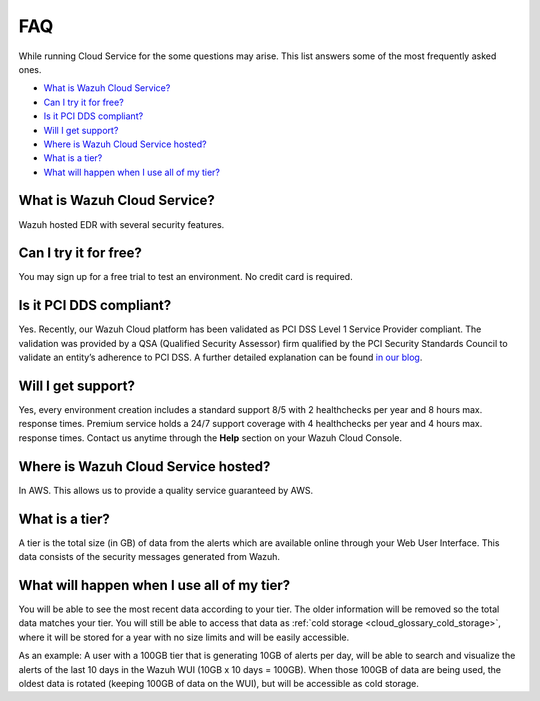 .. Copyright (C) 2020 Wazuh, Inc.

.. _cloud_getting_started_starting_faq:

FAQ
===

.. meta::
  :description: Learn about some FAQ while getting started. 

While running Cloud Service for the some questions may arise. This list answers some of the most frequently asked ones.


- `What is Wazuh Cloud Service?`_

- `Can I try it for free?`_

- `Is it PCI DDS compliant?`_

- `Will I get support?`_

- `Where is Wazuh Cloud Service hosted?`_

- `What is a tier?`_

- `What will happen when I use all of my tier?`_
  
  
What is Wazuh Cloud Service?
----------------------------

Wazuh hosted EDR with several security features.

Can I try it for free?
----------------------

You may sign up for a free trial to test an environment. No credit card is required.

Is it PCI DDS compliant?
------------------------

Yes. Recently, our Wazuh Cloud platform has been validated as PCI DSS Level 1 Service Provider compliant. The validation was provided by a QSA (Qualified Security Assessor) firm qualified by the PCI Security Standards Council to validate an entity’s adherence to PCI DSS. A further detailed explanation can be found `in our blog <https://wazuh.com/blog/wazuh-cloud-platform-achieves-pci-dss-compliance/>`_.

Will I get support?
-------------------

Yes, every environment creation includes a standard support 8/5 with 2 healthchecks per year and 8 hours max. response times. Premium service holds a 24/7 support coverage with 4 healthchecks per year and 4 hours max. response times. Contact us anytime through the **Help** section on your Wazuh Cloud Console.

Where is Wazuh Cloud Service hosted?
------------------------------------

In AWS. This allows us to provide a quality service guaranteed by AWS.

What is a tier?
---------------

A tier is the total size (in GB) of data from the alerts which are available online through your Web User Interface. This data consists of the security messages generated from Wazuh.


What will happen when I use all of my tier?
---------------------------------------------

You will be able to see the most recent data according to your tier. The older information will be removed so the total data matches your tier. You will still be able to access that data as :ref:`cold storage <cloud_glossary_cold_storage>`, where it will be stored for a year with no size limits and will be easily accessible.

As an example: A user with a 100GB tier that is generating 10GB of alerts per day, will be able to search and visualize the alerts of the last 10 days in the Wazuh WUI (10GB x 10 days = 100GB). When those 100GB of data are being used, the oldest data is rotated (keeping 100GB of data on the WUI), but will be accessible as cold storage.
